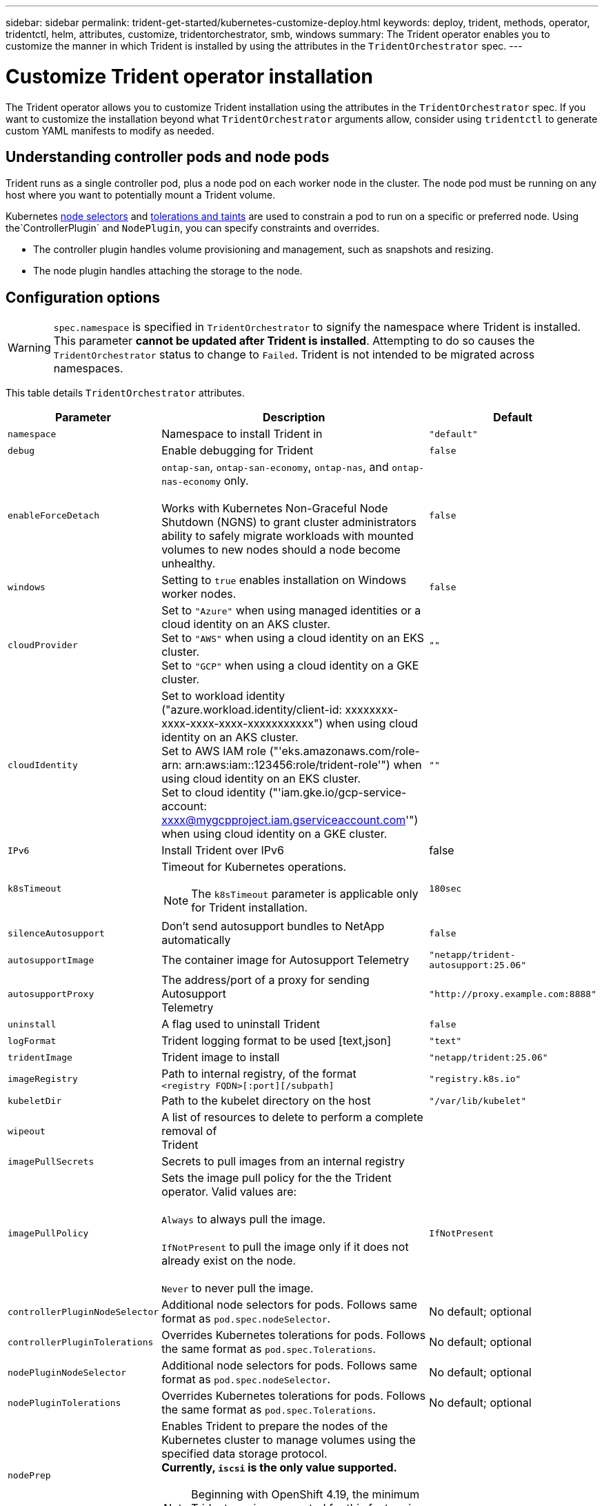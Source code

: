 ---
sidebar: sidebar
permalink: trident-get-started/kubernetes-customize-deploy.html
keywords: deploy, trident, methods, operator, tridentctl, helm, attributes, customize, tridentorchestrator, smb, windows
summary: The Trident operator enables you to customize the manner in which Trident is installed by using the attributes in the `TridentOrchestrator` spec.
---

= Customize Trident operator installation
:hardbreaks:
:icons: font
:imagesdir: ../media/

[.lead]
The Trident operator allows you to customize Trident installation using the attributes in the `TridentOrchestrator` spec. If you want to customize the installation beyond what `TridentOrchestrator` arguments allow, consider using `tridentctl` to generate custom YAML manifests to modify as needed.

== Understanding controller pods and node pods
Trident runs as a single controller pod, plus a node pod on each worker node in the cluster. The node pod must be running on any host where you want to potentially mount a Trident volume. 

Kubernetes link:https://kubernetes.io/docs/concepts/scheduling-eviction/assign-pod-node/[node selectors^] and link:https://kubernetes.io/docs/concepts/scheduling-eviction/taint-and-toleration/[tolerations and taints^] are used to constrain a pod to run on a specific or preferred node. Using the`ControllerPlugin` and `NodePlugin`, you can specify constraints and overrides.

* The controller plugin handles volume provisioning and management, such as snapshots and resizing. 
* The node plugin handles attaching the storage to the node.

== Configuration options
WARNING: `spec.namespace` is specified in `TridentOrchestrator` to signify the namespace where Trident is installed. This parameter *cannot be updated after Trident is installed*. Attempting to do so causes the `TridentOrchestrator` status to change to `Failed`. Trident is not intended to be migrated across namespaces.

This table details `TridentOrchestrator` attributes.
[cols="1,2,1",options="header"]
|===
|Parameter |Description |Default
|`namespace` |Namespace to install Trident in |`"default"`

|`debug` |Enable debugging for Trident |`false`

|`enableForceDetach` |`ontap-san`, `ontap-san-economy`, `ontap-nas`, and `ontap-nas-economy` only. 

Works with Kubernetes Non-Graceful Node Shutdown (NGNS) to grant cluster administrators ability to safely migrate workloads with mounted volumes to new nodes should a node become unhealthy. |`false`

|`windows` | Setting to `true` enables installation on Windows worker nodes. | `false`

|`cloudProvider` a| Set to `"Azure"` when using managed identities or a cloud identity on an AKS cluster. 
Set to `"AWS"` when using a cloud identity on an EKS cluster.
Set to `"GCP"` when using a cloud identity on a GKE cluster. |`""` 

|`cloudIdentity` a|Set to workload identity ("azure.workload.identity/client-id: xxxxxxxx-xxxx-xxxx-xxxx-xxxxxxxxxxx") when using cloud identity on an AKS cluster. 
Set to AWS IAM role ("'eks.amazonaws.com/role-arn: arn:aws:iam::123456:role/trident-role'") when using cloud identity on an EKS cluster.
Set to cloud identity ("'iam.gke.io/gcp-service-account: xxxx@mygcpproject.iam.gserviceaccount.com'") when using cloud identity on a GKE cluster.|`""` 

|`IPv6` |Install Trident over IPv6 |false

|`k8sTimeout` a|Timeout for Kubernetes operations.

NOTE: The `k8sTimeout` parameter is applicable only for Trident installation.  |`180sec`

|`silenceAutosupport` |Don't send autosupport bundles to NetApp
automatically |`false`

|`autosupportImage` |The container image for Autosupport Telemetry
|`"netapp/trident-autosupport:25.06"`

|`autosupportProxy` |The address/port of a proxy for sending Autosupport
Telemetry |`"http://proxy.example.com:8888"`

|`uninstall` |A flag used to uninstall Trident |`false`

|`logFormat` |Trident logging format to be used [text,json] |`"text"`

|`tridentImage` |Trident image to install |`"netapp/trident:25.06"`

|`imageRegistry` |Path to internal registry, of the format
`<registry FQDN>[:port][/subpath]` |`"registry.k8s.io"`

|`kubeletDir` |Path to the kubelet directory on the host |`"/var/lib/kubelet"`

|`wipeout` |A list of resources to delete to perform a complete removal of
Trident |

|`imagePullSecrets` |Secrets to pull images from an internal registry |

|`imagePullPolicy` | Sets the image pull policy for the the Trident operator. Valid values are:

`Always` to always pull the image.

`IfNotPresent` to pull the image only if it does not already exist on the node.

`Never` to never pull the image. |`IfNotPresent`

|`controllerPluginNodeSelector` |Additional node selectors for pods.	Follows same format as `pod.spec.nodeSelector`. |No default; optional

|`controllerPluginTolerations` |Overrides Kubernetes tolerations for pods. Follows the same format as `pod.spec.Tolerations`. |No default; optional

|`nodePluginNodeSelector` |Additional node selectors for pods. Follows same format as `pod.spec.nodeSelector`. |No default; optional

|`nodePluginTolerations` |Overrides Kubernetes tolerations for pods. Follows the same format as `pod.spec.Tolerations`. |No default; optional

|`nodePrep`
a|Enables Trident to prepare the nodes of the Kubernetes cluster to manage volumes using the specified data storage protocol. 
*Currently, `iscsi` is the only value supported.*

NOTE: Beginning with OpenShift 4.19, the minimum Trident version supported for this feature is 25.06.1.
|

|`k8sAPIQPS` a|The queries per second (QPS) limit used by the controller while communicating with the Kubernetes API server. The Burst value is set automatically based on the QPS value.|`100`; optional

|`enableConcurrency` a|Enables concurrent Trident controller operations for improved throughput.

NOTE: *Tech Preview*: This feature is experimental in NetApp Trident 25.06 and currently supports limited parallel workflows with the ONTAP-SAN driver (iSCSI and FCP protocols).|false

|`httpsMetrics`|Enable HTTPS for Prometheus metrics endpoint. |false

|===
[NOTE] 
For more information on formatting pod parameters, refer to link:https://kubernetes.io/docs/concepts/scheduling-eviction/assign-pod-node/[Assigning Pods to Nodes^].

=== Details about force detach
Force detach is available for `ontap-san`, `ontap-san-economy`, `ontap-nas`, and `ontap-nas-economy` only. Before enabling force detach, non-graceful node shutdown (NGNS) must be enabled on the Kubernetes cluster. NGNS is enabled by default for Kubernetes 1.28 and above. For more information, refer to link:https://kubernetes.io/docs/concepts/cluster-administration/node-shutdown/#non-graceful-node-shutdown[Kubernetes: Non Graceful node shutdown^]. 

NOTE: When using the `ontap-nas` or `ontap-nas-economy` driver, you need to set the `autoExportPolicy` parameter in the backend configuration to `true` so that Trident can restrict access from the Kubernetes node with the taint applied using managed export policies.

WARNING: Because Trident relies on Kubernetes NGNS, do not remove `out-of-service` taints from an unhealthy node until all non-tolerable workloads are rescheduled. Recklessly applying or removing the taint can jeopardize backend data protection.  

When the Kubernetes cluster administrator has applied the `node.kubernetes.io/out-of-service=nodeshutdown:NoExecute` taint to the node and `enableForceDetach` is set to `true`, Trident will determine the node status and:

. Cease backend I/O access for volumes mounted to that node.
. Mark the Trident node object as `dirty` (not safe for new publications).
+
NOTE: The Trident controller will reject new publish volume requests until the node is re-qualified (after having been marked as `dirty`) by the Trident node pod. Any workloads scheduled with a mounted PVC (even after the cluster node is healthy and ready) will be not be accepted until Trident can verify the node `clean` (safe for new publications).

When node health is restored and the taint is removed, Trident will:

. Identify and clean stale published paths on the node.
. If the node is in a `cleanable` state (the out-of-service taint has been removed and the node is in `Ready` state) and all stale, published paths are clean, Trident will readmit the node as `clean` and allow new published volumes to the node.

== Sample configurations
You can use the attributes in <<Configuration options>> when defining `TridentOrchestrator` to customize your installation. 

.Basic custom configuration
[%collapsible%closed]
====
This example, created after running the `cat deploy/crds/tridentorchestrator_cr_imagepullsecrets.yaml` command, represents a basic custom installation:
[source,yaml]
----
apiVersion: trident.netapp.io/v1
kind: TridentOrchestrator
metadata:
  name: trident
spec:
  debug: true
  namespace: trident
  imagePullSecrets:
  - thisisasecret
----

====

.Node selectors
[%collapsible%closed]
====

This example installs Trident with node selectors.
[source,yaml]
----
apiVersion: trident.netapp.io/v1
kind: TridentOrchestrator
metadata:
  name: trident
spec:
  debug: true
  namespace: trident
  controllerPluginNodeSelector:
    nodetype: master
  nodePluginNodeSelector:
    storage: netapp
----
====

.Windows worker nodes
[%collapsible%closed]
====
This example, created after running the `cat deploy/crds/tridentorchestrator_cr.yaml` command, installs Trident on a Windows worker node.
[source,yaml]
----
apiVersion: trident.netapp.io/v1
kind: TridentOrchestrator
metadata:
  name: trident
spec:
  debug: true
  namespace: trident
  windows: true
----
====

.Managed identities on an AKS cluster
[%collapsible%closed]
====
This example installs Trident to enable managed identities on an AKS cluster. 
[source,yaml]
----
apiVersion: trident.netapp.io/v1
kind: TridentOrchestrator
metadata:
  name: trident
spec:
  debug: true
  namespace: trident
  cloudProvider: "Azure"
----
====

.Cloud identity on an AKS cluster
[%collapsible%closed]
====
This example installs Trident for use with a cloud identity on an AKS cluster. 
[source,yaml]
----
apiVersion: trident.netapp.io/v1
kind: TridentOrchestrator
metadata:
  name: trident
spec:
  debug: true
  namespace: trident
  cloudProvider: "Azure"
  cloudIdentity: 'azure.workload.identity/client-id: xxxxxxxx-xxxx-xxxx-xxxx-xxxxxxxxxxx'
 
----
====

.Cloud identity on an EKS cluster
[%collapsible%closed]
====
This example installs Trident for use with a cloud identity on an AKS cluster. 
[source,yaml]
----
apiVersion: trident.netapp.io/v1
kind: TridentOrchestrator
metadata:
  name: trident
spec:
  debug: true
  namespace: trident
  cloudProvider: "AWS"
  cloudIdentity: "'eks.amazonaws.com/role-arn: arn:aws:iam::123456:role/trident-role'"
----
====

.Cloud identity for GKE
[%collapsible%closed]
====

This example installs Trident for use with a cloud identity on a GKE cluster. 
[source,yaml]
----
apiVersion: trident.netapp.io/v1
kind: TridentBackendConfig
metadata:
  name: backend-tbc-gcp-gcnv
spec:
  version: 1
  storageDriverName: google-cloud-netapp-volumes 
  projectNumber: '012345678901'
  network: gcnv-network
  location: us-west2
  serviceLevel: Premium
  storagePool: pool-premium1
----
====